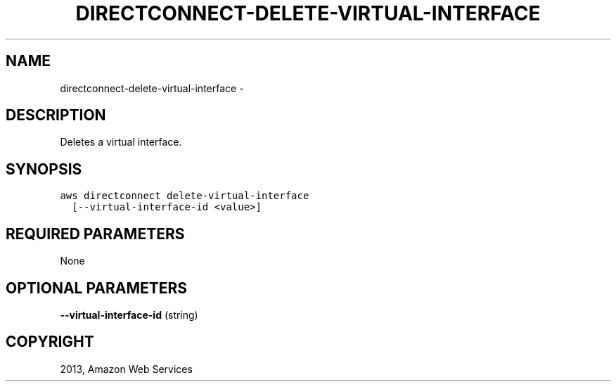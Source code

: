 .TH "DIRECTCONNECT-DELETE-VIRTUAL-INTERFACE" "1" "March 09, 2013" "0.8" "aws-cli"
.SH NAME
directconnect-delete-virtual-interface \- 
.
.nr rst2man-indent-level 0
.
.de1 rstReportMargin
\\$1 \\n[an-margin]
level \\n[rst2man-indent-level]
level margin: \\n[rst2man-indent\\n[rst2man-indent-level]]
-
\\n[rst2man-indent0]
\\n[rst2man-indent1]
\\n[rst2man-indent2]
..
.de1 INDENT
.\" .rstReportMargin pre:
. RS \\$1
. nr rst2man-indent\\n[rst2man-indent-level] \\n[an-margin]
. nr rst2man-indent-level +1
.\" .rstReportMargin post:
..
.de UNINDENT
. RE
.\" indent \\n[an-margin]
.\" old: \\n[rst2man-indent\\n[rst2man-indent-level]]
.nr rst2man-indent-level -1
.\" new: \\n[rst2man-indent\\n[rst2man-indent-level]]
.in \\n[rst2man-indent\\n[rst2man-indent-level]]u
..
.\" Man page generated from reStructuredText.
.
.SH DESCRIPTION
.sp
Deletes a virtual interface.
.SH SYNOPSIS
.sp
.nf
.ft C
aws directconnect delete\-virtual\-interface
  [\-\-virtual\-interface\-id <value>]
.ft P
.fi
.SH REQUIRED PARAMETERS
.sp
None
.SH OPTIONAL PARAMETERS
.sp
\fB\-\-virtual\-interface\-id\fP  (string)
.SH COPYRIGHT
2013, Amazon Web Services
.\" Generated by docutils manpage writer.
.
